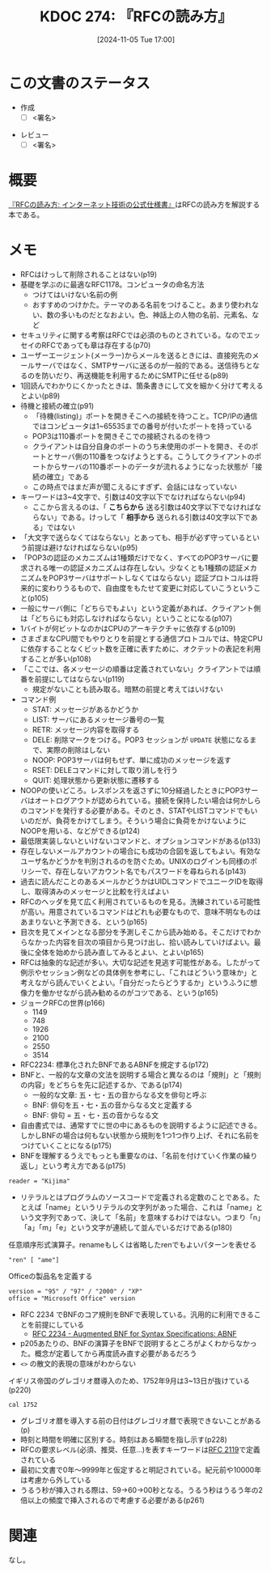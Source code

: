 :properties:
:ID: 20241105T170010
:mtime:    20241110004642
:ctime:    20241105170036
:end:
#+title:      KDOC 274: 『RFCの読み方』
#+date:       [2024-11-05 Tue 17:00]
#+filetags:   :draft:book:
#+identifier: 20241105T170010

# (denote-rename-file-using-front-matter (buffer-file-name) 0)
# (save-excursion (while (re-search-backward ":draft" nil t) (replace-match "")))
# (flush-lines "^\\#\s.+?")

# ====ポリシー。
# 1ファイル1アイデア。
# 1ファイルで内容を完結させる。
# 常にほかのエントリとリンクする。
# 自分の言葉を使う。
# 参考文献を残しておく。
# 文献メモの場合は、感想と混ぜないこと。1つのアイデアに反する
# ツェッテルカステンの議論に寄与するか。それで本を書けと言われて書けるか
# 頭のなかやツェッテルカステンにある問いとどのようにかかわっているか
# エントリ間の接続を発見したら、接続エントリを追加する。カード間にあるリンクの関係を説明するカード。
# アイデアがまとまったらアウトラインエントリを作成する。リンクをまとめたエントリ。
# エントリを削除しない。古いカードのどこが悪いかを説明する新しいカードへのリンクを追加する。
# 恐れずにカードを追加する。無意味の可能性があっても追加しておくことが重要。
# 個人の感想・意思表明ではない。事実や書籍情報に基づいている

# ====永久保存メモのルール。
# 自分の言葉で書く。
# 後から読み返して理解できる。
# 他のメモと関連付ける。
# ひとつのメモにひとつのことだけを書く。
# メモの内容は1枚で完結させる。
# 論文の中に組み込み、公表できるレベルである。

# ====水準を満たす価値があるか。
# その情報がどういった文脈で使えるか。
# どの程度重要な情報か。
# そのページのどこが本当に必要な部分なのか。
# 公表できるレベルの洞察を得られるか

# ====フロー。
# 1. 「走り書きメモ」「文献メモ」を書く
# 2. 1日1回既存のメモを見て、自分自身の研究、思考、興味にどのように関係してくるかを見る
# 3. 追加すべきものだけ追加する

* この文書のステータス
:LOGBOOK:
CLOCK: [2024-11-10 Sun 00:15]--[2024-11-10 Sun 00:40] =>  0:25
CLOCK: [2024-11-09 Sat 20:16]--[2024-11-09 Sat 20:41] =>  0:25
CLOCK: [2024-11-09 Sat 19:49]--[2024-11-09 Sat 20:14] =>  0:25
CLOCK: [2024-11-08 Fri 00:44]--[2024-11-08 Fri 01:09] =>  0:25
CLOCK: [2024-11-07 Thu 21:54]--[2024-11-07 Thu 22:19] =>  0:25
CLOCK: [2024-11-07 Thu 21:17]--[2024-11-07 Thu 21:42] =>  0:25
CLOCK: [2024-11-07 Thu 20:50]--[2024-11-07 Thu 21:15] =>  0:25
CLOCK: [2024-11-07 Thu 20:22]--[2024-11-07 Thu 20:47] =>  0:25
CLOCK: [2024-11-05 Tue 18:46]--[2024-11-05 Tue 19:11] =>  0:25
CLOCK: [2024-11-05 Tue 18:07]--[2024-11-05 Tue 18:32] =>  0:25
:END:
- 作成
  - [ ] <署名>
# (progn (kill-line -1) (insert (format "  - [X] %s 貴島" (format-time-string "%Y-%m-%d"))))
- レビュー
  - [ ] <署名>
# (progn (kill-line -1) (insert (format "  - [X] %s 貴島" (format-time-string "%Y-%m-%d"))))

# チェックリスト ================
# 関連をつけた。
# タイトルがフォーマット通りにつけられている。
# 内容をブラウザに表示して読んだ(作成とレビューのチェックは同時にしない)。
# 文脈なく読めるのを確認した。
# おばあちゃんに説明できる。
# いらない見出しを削除した。
# タグを適切にした。
# すべてのコメントを削除した。
* 概要

[[https://amzn.to/3UCjZaj][『RFCの読み方: インターネット技術の公式仕様書』]]はRFCの読み方を解説する本である。

* メモ
- RFCはけっして削除されることはない(p19)
- 基礎を学ぶのに最適なRFC1178。コンピュータの命名方法
  - つけてはいけない名前の例
  - おすすめのつけかた。テーマのある名前をつけること。あまり使われない、数の多いものだとなおよい。色、神話上の人物の名前、元素名、など
- セキュリティに関する考察はRFCでは必須のものとされている。なのでエッセイのRFCであっても章は存在する(p70)
- ユーザーエージェント(メーラー)からメールを送るときには、直接宛先のメールサーバではなく、SMTPサーバに送るのが一般的である。送信待ちとなるのを防いだり、再送機能を利用するためにSMTPに任せる(p89)
- 1回読んでわかりにくかったときは、箇条書きにして文を細かく分けて考えるとよい(p89)
- 待機と接続の確立(p91)
  - 「待機(listing)」ポートを開きそこへの接続を待つこと。TCP/IPの通信ではコンピュータは1~65535までの番号が付いたポートを持っている
  - POP3は110番ポートを開きそこでの接続されるのを待つ
  - クライアントは自分自身のポートのうち未使用のポートを開き、そのポートとサーバ側の110番をつなげようとする。こうしてクライアントのポートからサーバの110番ポートのデータが流れるようになった状態が「接続の確立」である
  - この時点ではまだ声が聞こえるにすぎず、会話にはなっていない
- キーワードは3~4文字で、引数は40文字以下でなければならない(p94)
  - ここから言えるのは、「 **こちらから** 送る引数は40文字以下でなければならない」である。けっして「 **相手から** 送られる引数は40文字以下である」ではない
- 「大文字で送らなくてはならない」とあっても、相手が必ず守っているという前提は避けなければならない(p95)
- 「POP3の認証のメカニズムは1種類だけでなく、すべてのPOP3サーバに要求される唯一の認証メカニズムは存在しない。少なくとも1種類の認証メカニズムをPOP3サーバはサポートしなくてはならない」認証プロトコルは将来的に変わりうるもので、自由度をもたせて変更に対応していこうということ(p105)
- 一般にサーバ側に「どちらでもよい」という定義があれば、クライアント側は「どちらにも対応しなければならない」ということになる(p107)
- 1バイトが何ビットなのかはCPUのアーキテクチャに依存する(p109)
- さまざまなCPU間でもやりとりを前提とする通信プロトコルでは、特定CPUに依存することなくビット数を正確に表すために、オクテットの表記を利用することが多い(p108)
- 「ここでは、各メッセージの順番は定義されていない」クライアントでは順番を前提にしてはならない(p119)
  - 規定がないことも読み取る。暗黙の前提と考えてはいけない
- コマンド例
  - STAT: メッセージがあるかどうか
  - LIST: サーバにあるメッセージ番号の一覧
  - RETR: メッセージ内容を取得する
  - DELE: 削除マークをつける。POP3 セッションが ~UPDATE~ 状態になるまで、実際の削除はしない
  - NOOP: POP3サーバは何もせず、単に成功のメッセージを返す
  - RSET: DELEコマンドに対して取り消しを行う
  - QUIT: 処理状態から更新状態に遷移する
- NOOPの使いどころ。レスポンスを返さずに10分経過したときにPOP3サーバはオートログアウトが認められている。接続を保持したい場合は何かしらのコマンドを発行する必要がある。そのとき、STATやLISTコマンドでもいいのだが、負荷をかけてしまう。そういう場合に負荷をかけないようにNOOPを用いる、などができる(p124)
- 最低限実装しないといけないコマンドと、オプションコマンドがある(p133)
- 存在しないメールアカウントの場合にも成功の合図を返してもよい。有効なユーザ名かどうかを判別されるのを防ぐため。UNIXのログインも同様のポリシーで、存在しないアカウント名でもパスワードを尋ねられる(p143)
- 過去に読んだことのあるメールかどうかはUIDLコマンドでユニークIDを取得し、取得済みのメッセージと比較を行えばよい
- RFCのヘッダを見て広く利用されているものを見る。洗練されている可能性が高い。用意されているコマンドはどれも必要なもので、意味不明なものはあまりないと予測できる、という(p165)
- 目次を見てメインとなる部分を予測しそこから読み始める。そこだけでわからなかった内容を目次の項目から見つけ出し、拾い読みしていけばよい。最後に全体を始めから読み直してみるとよい、とよい(p165)
- RFCは抽象的な記述が多い。大切な記述を見逃す可能性がある。したがって例示やセッション例などの具体例を参考にし、「これはどういう意味か」と考えながら読んでいくとよい。「自分だったらどうするか」というふうに想像力を働かせながら読み勧めるのがコツである、という(p165)
- ジョークRFCの世界(p166)
  - 1149
  - 748
  - 1926
  - 2100
  - 2550
  - 3514
- RFC2234: 標準化されたBNFであるABNFを規定する(p172)
- BNFと、一般的な文章の文法を説明する場合と異なるのは「規則」と「規則の内容」をどちらを先に記述するか、である(p174)
  - 一般的な文章: 五・七・五の音からなる文を俳句と呼ぶ
  - BNF: 俳句を五・七・五の音からなる文と定義する
  - BNF: 俳句 = 五・七・五の音からなる文
- 自由書式では、通常すでに世の中にあるものを説明するように記述できる。しかしBNFの場合は何もない状態から規則を1つ1つ作り上げ、それに名前をつけていくことになる(p175)
- BNFを理解するうえでもっとも重要なのは、「名前を付けていく作業の繰り返し」という考え方である(p175)

#+begin_src bnf
reader = "Kijima"
#+end_src

- リテラルとはプログラムのソースコードで定義される定数のことである。たとえば「name」というリテラルの文字列があった場合、これは「name」という文字列であって、決して「名前」を意味するわけではない。つまり「n」「a」「m」「e」という文字が連続して並んでいるだけである(p180)

#+caption: 任意順序形式演算子。renameもしくは省略したrenでもよいパターンを表せる
#+begin_src bnf
"ren" [ "ame"]
#+end_src

#+caption: Officeの製品名を定義する
#+begin_src bnf
  version = "95" / "97" / "2000" / "XP"
  office = "Microsoft Office" version
#+end_src

- RFC 2234 でBNFのコア規則をBNFで表現している。汎用的に利用できることを前提にしている
  - [[https://datatracker.ietf.org/doc/html/rfc2234][RFC 2234 - Augmented BNF for Syntax Specifications: ABNF]]
- p205あたりの、BNFの演算子をBNFで説明するところがよくわからなかった。概念が定着してから再度読み直す必要があるだろう
- ~<>~ の散文的表現の意味がわからない

#+caption: イギリス帝国のグレゴリオ暦導入のため、1752年9月は3~13日が抜けている(p220)
#+begin_src shell
  cal 1752
#+end_src

#+RESULTS:
#+begin_src
                            1752
      January               February               March
Su Mo Tu We Th Fr Sa  Su Mo Tu We Th Fr Sa  Su Mo Tu We Th Fr Sa
          1  2  3  4                     1   1  2  3  4  5  6  7
 5  6  7  8  9 10 11   2  3  4  5  6  7  8   8  9 10 11 12 13 14
12 13 14 15 16 17 18   9 10 11 12 13 14 15  15 16 17 18 19 20 21
19 20 21 22 23 24 25  16 17 18 19 20 21 22  22 23 24 25 26 27 28
26 27 28 29 30 31     23 24 25 26 27 28 29  29 30 31


       April                  May                   June
Su Mo Tu We Th Fr Sa  Su Mo Tu We Th Fr Sa  Su Mo Tu We Th Fr Sa
          1  2  3  4                  1  2      1  2  3  4  5  6
 5  6  7  8  9 10 11   3  4  5  6  7  8  9   7  8  9 10 11 12 13
12 13 14 15 16 17 18  10 11 12 13 14 15 16  14 15 16 17 18 19 20
19 20 21 22 23 24 25  17 18 19 20 21 22 23  21 22 23 24 25 26 27
26 27 28 29 30        24 25 26 27 28 29 30  28 29 30
                      31

        July                 August              September
Su Mo Tu We Th Fr Sa  Su Mo Tu We Th Fr Sa  Su Mo Tu We Th Fr Sa
          1  2  3  4                     1         1  2 14 15 16
 5  6  7  8  9 10 11   2  3  4  5  6  7  8  17 18 19 20 21 22 23
12 13 14 15 16 17 18   9 10 11 12 13 14 15  24 25 26 27 28 29 30
19 20 21 22 23 24 25  16 17 18 19 20 21 22
26 27 28 29 30 31     23 24 25 26 27 28 29
                      30 31

      October               November              December
Su Mo Tu We Th Fr Sa  Su Mo Tu We Th Fr Sa  Su Mo Tu We Th Fr Sa
 1  2  3  4  5  6  7            1  2  3  4                  1  2
 8  9 10 11 12 13 14   5  6  7  8  9 10 11   3  4  5  6  7  8  9
15 16 17 18 19 20 21  12 13 14 15 16 17 18  10 11 12 13 14 15 16
22 23 24 25 26 27 28  19 20 21 22 23 24 25  17 18 19 20 21 22 23
29 30 31              26 27 28 29 30        24 25 26 27 28 29 30
                                            31
#+end_src

- グレゴリオ暦を導入する前の日付はグレゴリオ暦で表現できないことがある(p)
- 時刻と時間を明確に区別する。時刻はある瞬間を指し示す(p228)
- RFCの要求レベル(必須、推奨、任意...)を表すキーワードは[[https://datatracker.ietf.org/doc/html/rfc2119][RFC 2119]]で定義されている
- 最初に文書で0年〜9999年と仮定すると明記されている。紀元前や10000年は考慮から外している
- うるう秒が挿入される際は、59→60→00秒となる。うるう秒はうるう年の2倍以上の頻度で挿入されるので考慮する必要がある(p261)

* 関連
# 関連するエントリ。なぜ関連させたか理由を書く。意味のあるつながりを意識的につくる。
# この事実は自分のこのアイデアとどう整合するか。
# この現象はあの理論でどう説明できるか。
# ふたつのアイデアは互いに矛盾するか、互いを補っているか。
# いま聞いた内容は以前に聞いたことがなかったか。
# メモ y についてメモ x はどういう意味か。
なし。
